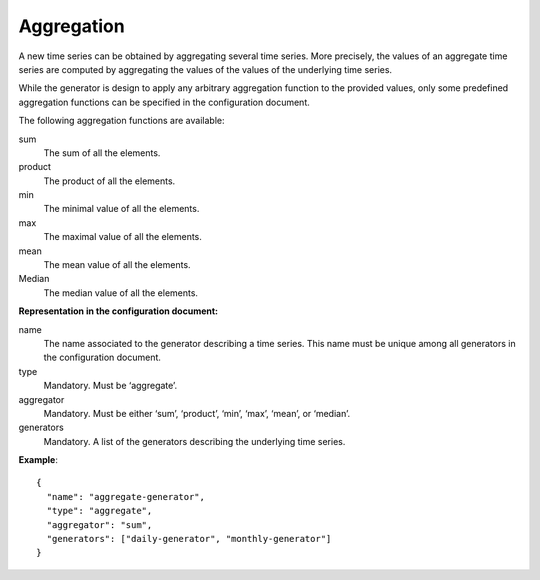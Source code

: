 .. _aggregation:

Aggregation
-----------

A new time series can be obtained by aggregating several time series. More precisely, the values of an aggregate
time series are computed by aggregating the values of the values of the underlying time series.

While the generator is design to apply any arbitrary aggregation function to the provided values,
only some predefined aggregation functions can be specified in the configuration document.

The following aggregation functions are available:

sum
    The sum of all the elements.

product
    The product of all the elements.

min
    The minimal value of all the elements.

max
    The maximal value of all the elements.

mean
    The mean value of all the elements.

Median
    The median value of all the elements.

**Representation in the configuration document:**

name
    The name associated to the generator describing a time series.
    This name must be unique among all generators in the configuration document.

type
    Mandatory. Must be ‘aggregate’.

aggregator
    Mandatory. Must be either ‘sum’, ‘product’, ‘min’, ‘max’, ‘mean’, or ‘median’.

generators
    Mandatory. A list of the generators describing the underlying time series.


**Example**::

    {
      "name": "aggregate-generator",
      "type": "aggregate",
      "aggregator": "sum",
      "generators": ["daily-generator", "monthly-generator"]
    }

